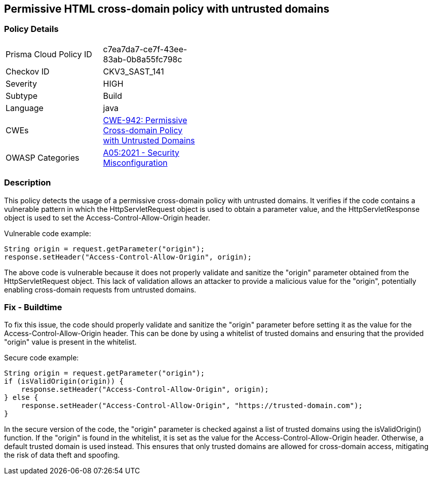 
== Permissive HTML cross-domain policy with untrusted domains

=== Policy Details

[width=45%]
[cols="1,1"]
|=== 
|Prisma Cloud Policy ID 
| c7ea7da7-ce7f-43ee-83ab-0b8a55fc798c

|Checkov ID 
|CKV3_SAST_141

|Severity
|HIGH

|Subtype
|Build

|Language
|java

|CWEs
|https://cwe.mitre.org/data/definitions/942.html[CWE-942: Permissive Cross-domain Policy with Untrusted Domains]

|OWASP Categories
|https://owasp.org/Top10/A05_2021-Security_Misconfiguration/[A05:2021 - Security Misconfiguration]

|=== 

=== Description

This policy detects the usage of a permissive cross-domain policy with untrusted domains. It verifies if the code contains a vulnerable pattern in which the HttpServletRequest object is used to obtain a parameter value, and the HttpServletResponse object is used to set the Access-Control-Allow-Origin header. 

Vulnerable code example:

[source,java]
----
String origin = request.getParameter("origin");
response.setHeader("Access-Control-Allow-Origin", origin);
----

The above code is vulnerable because it does not properly validate and sanitize the "origin" parameter obtained from the HttpServletRequest object. This lack of validation allows an attacker to provide a malicious value for the "origin", potentially enabling cross-domain requests from untrusted domains.

=== Fix - Buildtime

To fix this issue, the code should properly validate and sanitize the "origin" parameter before setting it as the value for the Access-Control-Allow-Origin header. This can be done by using a whitelist of trusted domains and ensuring that the provided "origin" value is present in the whitelist.

Secure code example:

[source,java]
----
String origin = request.getParameter("origin");
if (isValidOrigin(origin)) {
    response.setHeader("Access-Control-Allow-Origin", origin);
} else {
    response.setHeader("Access-Control-Allow-Origin", "https://trusted-domain.com");
}
----

In the secure version of the code, the "origin" parameter is checked against a list of trusted domains using the isValidOrigin() function. If the "origin" is found in the whitelist, it is set as the value for the Access-Control-Allow-Origin header. Otherwise, a default trusted domain is used instead. This ensures that only trusted domains are allowed for cross-domain access, mitigating the risk of data theft and spoofing.
    